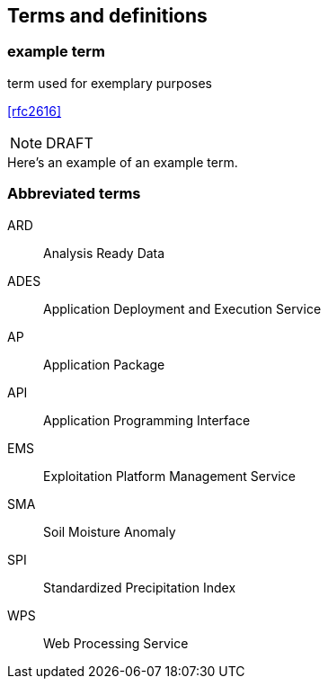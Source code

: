 
== Terms and definitions

// Insert terms and definitions content
// For example
=== example term

term used for exemplary purposes

[.source]
<<rfc2616>>

NOTE: DRAFT 

[example]
Here's an example of an example term.

=== Abbreviated terms

// Insert abbreviated terms content
// For example
ARD:: Analysis Ready Data
ADES:: Application Deployment and Execution Service
AP:: Application Package
API:: Application Programming Interface
EMS:: Exploitation Platform Management Service
SMA:: Soil Moisture Anomaly
SPI:: Standardized Precipitation Index
WPS:: Web Processing Service


